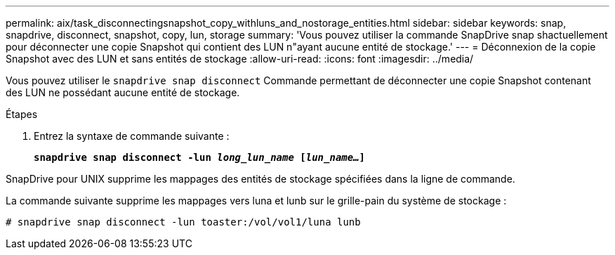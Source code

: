 ---
permalink: aix/task_disconnectingsnapshot_copy_withluns_and_nostorage_entities.html 
sidebar: sidebar 
keywords: snap, snapdrive, disconnect, snapshot, copy, lun, storage 
summary: 'Vous pouvez utiliser la commande SnapDrive snap shactuellement pour déconnecter une copie Snapshot qui contient des LUN n"ayant aucune entité de stockage.' 
---
= Déconnexion de la copie Snapshot avec des LUN et sans entités de stockage
:allow-uri-read: 
:icons: font
:imagesdir: ../media/


[role="lead"]
Vous pouvez utiliser le `snapdrive snap disconnect` Commande permettant de déconnecter une copie Snapshot contenant des LUN ne possédant aucune entité de stockage.

.Étapes
. Entrez la syntaxe de commande suivante :
+
`*snapdrive snap disconnect -lun _long_lun_name_ [_lun_name..._]*`



SnapDrive pour UNIX supprime les mappages des entités de stockage spécifiées dans la ligne de commande.

La commande suivante supprime les mappages vers luna et lunb sur le grille-pain du système de stockage :

[listing]
----
# snapdrive snap disconnect -lun toaster:/vol/vol1/luna lunb
----